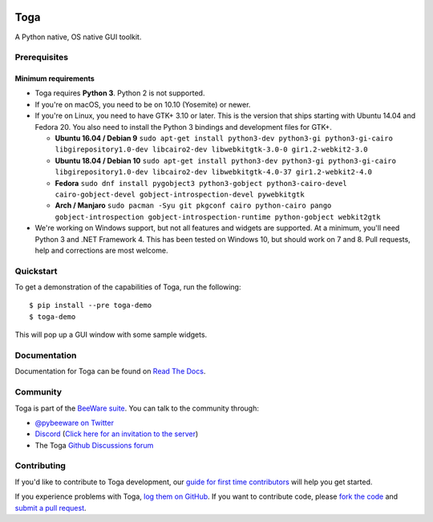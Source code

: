 .. image:: https://beeware.org/project/projects/libraries/toga/toga.png
    :width: 72px
    :target: https://beeware.org/toga

Toga
====

.. image:: https://img.shields.io/badge/python-3.6%2C%203.7%2C3.9-blue.svg
    :target: https://pypi.python.org/pypi/toga
    :alt: Python Versions

.. image:: https://img.shields.io/pypi/v/toga.svg
    :target: https://pypi.python.org/pypi/toga
    :alt: Project version

.. image:: https://img.shields.io/pypi/status/toga.svg
    :target: https://pypi.python.org/pypi/toga
    :alt: Project status

.. image:: https://img.shields.io/pypi/l/toga.svg
    :target: https://github.com/beeware/toga/blob/master/LICENSE
    :alt: License

.. image:: https://github.com/beeware/toga/workflows/CI/badge.svg?branch=master
   :target: https://github.com/beeware/toga/actions
   :alt: Build Status

.. image:: https://codecov.io/gh/beeware/toga/branch/master/graph/badge.svg
   :target: https://codecov.io/gh/beeware/toga
   :alt: Codecov

.. image:: https://img.shields.io/discord/836455665257021440?label=Discord%20Chat&logo=discord&style=plastic
   :target: https://beeware.org/bee/chat/
   :alt: Discord server

A Python native, OS native GUI toolkit.

Prerequisites
~~~~~~~~~~~~~

Minimum requirements
^^^^^^^^^^^^^^^^^^^^

* Toga requires **Python 3**. Python 2 is not supported.

* If you're on macOS, you need to be on 10.10 (Yosemite) or newer.

* If you're on Linux, you need to have GTK+ 3.10 or later. This is the version
  that ships starting with Ubuntu 14.04 and Fedora 20. You also need to install
  the Python 3 bindings and development files for GTK+.

  * **Ubuntu 16.04 / Debian 9** ``sudo apt-get install python3-dev python3-gi python3-gi-cairo libgirepository1.0-dev libcairo2-dev libwebkitgtk-3.0-0 gir1.2-webkit2-3.0``

  * **Ubuntu 18.04 / Debian 10** ``sudo apt-get install python3-dev python3-gi python3-gi-cairo libgirepository1.0-dev libcairo2-dev libwebkitgtk-4.0-37 gir1.2-webkit2-4.0``

  * **Fedora** ``sudo dnf install pygobject3 python3-gobject python3-cairo-devel cairo-gobject-devel gobject-introspection-devel pywebkitgtk``

  * **Arch / Manjaro** ``sudo pacman -Syu git pkgconf cairo python-cairo pango gobject-introspection gobject-introspection-runtime python-gobject webkit2gtk``

* We're working on Windows support, but not all features and widgets are
  supported. At a minimum, you'll need Python 3 and .NET Framework 4. This has
  been tested on Windows 10, but should work on 7 and 8. Pull requests, help and
  corrections are most welcome.

Quickstart
~~~~~~~~~~

To get a demonstration of the capabilities of Toga, run the following::

    $ pip install --pre toga-demo
    $ toga-demo

This will pop up a GUI window with some sample widgets.

Documentation
~~~~~~~~~~~~~

Documentation for Toga can be found on `Read The Docs`_.

Community
~~~~~~~~~

Toga is part of the `BeeWare suite`_. You can talk to the community through:

* `@pybeeware on Twitter <https://twitter.com/pybeeware>`__

* `Discord <https://discord.com/channels/836455665257021440/836455665257021443>`__ 
  (`Click here for an invitation to the server <https://beeware.org/bee/chat/>`__)

* The Toga `Github Discussions forum <https://github.com/beeware/toga/discussions>`__

Contributing
~~~~~~~~~~~~

If you'd like to contribute to Toga development, our `guide for first time
contributors`_ will help you get started.

If you experience problems with Toga, `log them on GitHub`_. If you want to
contribute code, please `fork the code`_ and `submit a pull request`_.

.. _BeeWare suite: https://beeware.org/
.. _Read The Docs: https://toga.readthedocs.io
.. _guide for first time contributors: https://toga.readthedocs.io/en/latest/how-to/contribute.html
.. _log them on Github: https://github.com/beeware/toga/issues
.. _fork the code: https://github.com/beeware/toga
.. _submit a pull request: https://github.com/beeware/toga/pulls
.. _Virtual Environment: https://www.virtualenv.org
